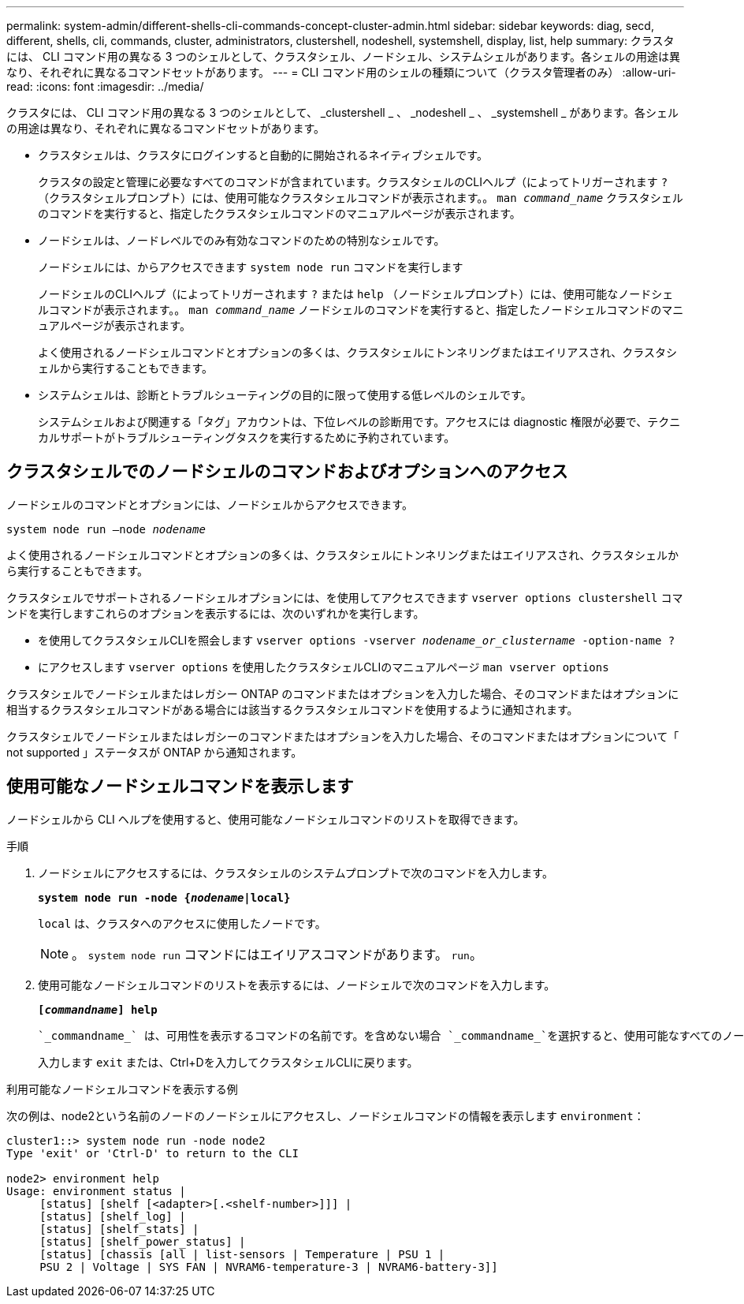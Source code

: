 ---
permalink: system-admin/different-shells-cli-commands-concept-cluster-admin.html 
sidebar: sidebar 
keywords: diag, secd, different, shells, cli, commands, cluster, administrators, clustershell, nodeshell, systemshell, display, list, help 
summary: クラスタには、 CLI コマンド用の異なる 3 つのシェルとして、クラスタシェル、ノードシェル、システムシェルがあります。各シェルの用途は異なり、それぞれに異なるコマンドセットがあります。 
---
= CLI コマンド用のシェルの種類について（クラスタ管理者のみ）
:allow-uri-read: 
:icons: font
:imagesdir: ../media/


[role="lead"]
クラスタには、 CLI コマンド用の異なる 3 つのシェルとして、 _clustershell _ 、 _nodeshell _ 、 _systemshell _ があります。各シェルの用途は異なり、それぞれに異なるコマンドセットがあります。

* クラスタシェルは、クラスタにログインすると自動的に開始されるネイティブシェルです。
+
クラスタの設定と管理に必要なすべてのコマンドが含まれています。クラスタシェルのCLIヘルプ（によってトリガーされます `?` （クラスタシェルプロンプト）には、使用可能なクラスタシェルコマンドが表示されます。。 `man _command_name_` クラスタシェルのコマンドを実行すると、指定したクラスタシェルコマンドのマニュアルページが表示されます。

* ノードシェルは、ノードレベルでのみ有効なコマンドのための特別なシェルです。
+
ノードシェルには、からアクセスできます `system node run` コマンドを実行します

+
ノードシェルのCLIヘルプ（によってトリガーされます `?` または `help` （ノードシェルプロンプト）には、使用可能なノードシェルコマンドが表示されます。。 `man _command_name_` ノードシェルのコマンドを実行すると、指定したノードシェルコマンドのマニュアルページが表示されます。

+
よく使用されるノードシェルコマンドとオプションの多くは、クラスタシェルにトンネリングまたはエイリアスされ、クラスタシェルから実行することもできます。

* システムシェルは、診断とトラブルシューティングの目的に限って使用する低レベルのシェルです。
+
システムシェルおよび関連する「タグ」アカウントは、下位レベルの診断用です。アクセスには diagnostic 権限が必要で、テクニカルサポートがトラブルシューティングタスクを実行するために予約されています。





== クラスタシェルでのノードシェルのコマンドおよびオプションへのアクセス

ノードシェルのコマンドとオプションには、ノードシェルからアクセスできます。

`system node run –node _nodename_`

よく使用されるノードシェルコマンドとオプションの多くは、クラスタシェルにトンネリングまたはエイリアスされ、クラスタシェルから実行することもできます。

クラスタシェルでサポートされるノードシェルオプションには、を使用してアクセスできます `vserver options clustershell` コマンドを実行しますこれらのオプションを表示するには、次のいずれかを実行します。

* を使用してクラスタシェルCLIを照会します `vserver options -vserver _nodename_or_clustername_ -option-name ?`
* にアクセスします `vserver options` を使用したクラスタシェルCLIのマニュアルページ `man vserver options`


クラスタシェルでノードシェルまたはレガシー ONTAP のコマンドまたはオプションを入力した場合、そのコマンドまたはオプションに相当するクラスタシェルコマンドがある場合には該当するクラスタシェルコマンドを使用するように通知されます。

クラスタシェルでノードシェルまたはレガシーのコマンドまたはオプションを入力した場合、そのコマンドまたはオプションについて「 not supported 」ステータスが ONTAP から通知されます。



== 使用可能なノードシェルコマンドを表示します

ノードシェルから CLI ヘルプを使用すると、使用可能なノードシェルコマンドのリストを取得できます。

.手順
. ノードシェルにアクセスするには、クラスタシェルのシステムプロンプトで次のコマンドを入力します。
+
`*system node run -node {_nodename_|local}*`

+
`local` は、クラスタへのアクセスに使用したノードです。

+
[NOTE]
====
。 `system node run` コマンドにはエイリアスコマンドがあります。 `run`。

====
. 使用可能なノードシェルコマンドのリストを表示するには、ノードシェルで次のコマンドを入力します。
+
`*[_commandname_] help*`

+
 `_commandname_` は、可用性を表示するコマンドの名前です。を含めない場合 `_commandname_`を選択すると、使用可能なすべてのノードシェルコマンドが表示されます。

+
入力します `exit` または、Ctrl+Dを入力してクラスタシェルCLIに戻ります。



.利用可能なノードシェルコマンドを表示する例
次の例は、node2という名前のノードのノードシェルにアクセスし、ノードシェルコマンドの情報を表示します `environment`：

[listing]
----
cluster1::> system node run -node node2
Type 'exit' or 'Ctrl-D' to return to the CLI

node2> environment help
Usage: environment status |
     [status] [shelf [<adapter>[.<shelf-number>]]] |
     [status] [shelf_log] |
     [status] [shelf_stats] |
     [status] [shelf_power_status] |
     [status] [chassis [all | list-sensors | Temperature | PSU 1 |
     PSU 2 | Voltage | SYS FAN | NVRAM6-temperature-3 | NVRAM6-battery-3]]
----